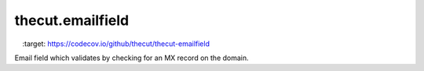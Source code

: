 =================
thecut.emailfield
=================

.. image:: https://travis-ci.org/thecut/thecut-emailfield.svg
    :target: https://travis-ci.org/thecut/thecut-emailfield

.. image:: https://codecov.io/github/thecut/thecut-emailfield/coverage.svg
    :target: https://codecov.io/github/thecut/thecut-emailfield

Email field which validates by checking for an MX record on the domain.
